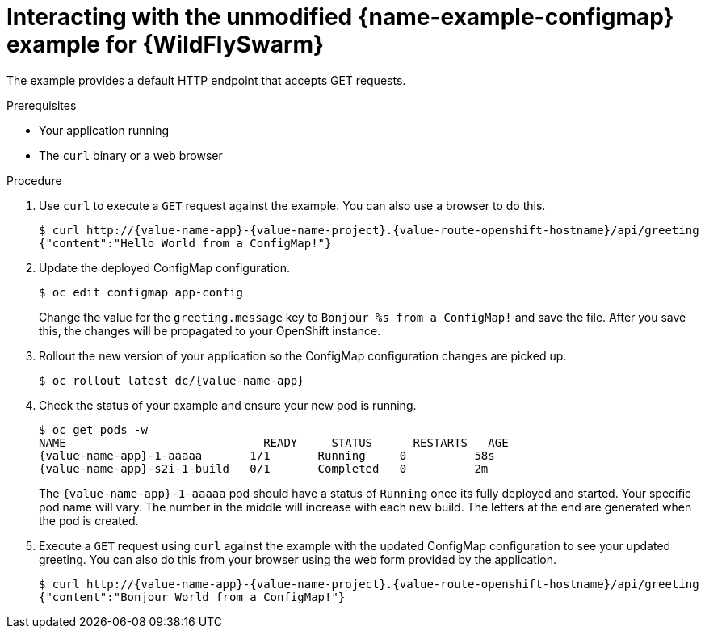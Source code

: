 [id='interacting-with-the-unmodified-configmap-booster-for-wildflyswarm_{context}']
[id='interacting-with-the-unmodified-configmap-example-for-wildflyswarm_{context}']
= Interacting with the unmodified {name-example-configmap} example for {WildFlySwarm}

The example provides a default HTTP endpoint that accepts GET requests.

.Prerequisites

* Your application running
* The `curl` binary or a web browser

.Procedure

. Use `curl` to execute a `GET` request against the example. You can also use a browser to do this.
+
[source,bash,options="nowrap",subs="attributes+"]
----
$ curl http://{value-name-app}-{value-name-project}.{value-route-openshift-hostname}/api/greeting
{"content":"Hello World from a ConfigMap!"}
----

. Update the deployed ConfigMap configuration.
+
[source,bash,options="nowrap"]
----
$ oc edit configmap app-config
----
+
Change the value for the `greeting.message` key to `Bonjour %s from a ConfigMap!` and save the file.
After you save this, the changes will be propagated to your OpenShift instance.

. Rollout the new version of your application so the ConfigMap configuration changes are picked up.
+
[source,bash,options="nowrap",subs="attributes+"]
----
$ oc rollout latest dc/{value-name-app}
----

. Check the status of your example and ensure your new pod is running.
+
[source,bash,options="nowrap",subs="attributes+"]
----
$ oc get pods -w
NAME                             READY     STATUS      RESTARTS   AGE
{value-name-app}-1-aaaaa       1/1       Running     0          58s
{value-name-app}-s2i-1-build   0/1       Completed   0          2m
----
+
The `{value-name-app}-1-aaaaa` pod should have a status of `Running` once its fully deployed and started.
Your specific pod name will vary.
The number in the middle will increase with each new build.
The letters at the end are generated when the pod is created.

. Execute a `GET` request using `curl` against the example with the updated ConfigMap configuration to see your updated greeting.
You can also do this from your browser using the web form provided by the application.
+
[source,bash,options="nowrap",subs="attributes+"]
----
$ curl http://{value-name-app}-{value-name-project}.{value-route-openshift-hostname}/api/greeting
{"content":"Bonjour World from a ConfigMap!"}
----
